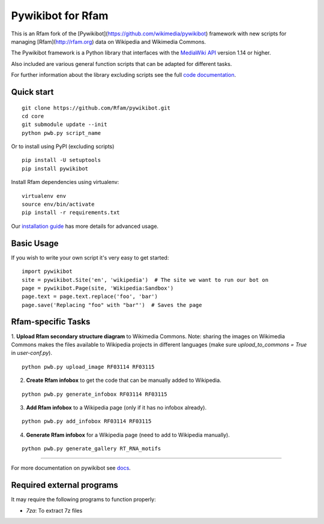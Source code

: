 Pywikibot for Rfam
==================

This is an Rfam fork of the [Pywikibot](https://github.com/wikimedia/pywikibot)
framework with new scripts for managing [Rfam](http://rfam.org) data on Wikipedia
and Wikimedia Commons.

The Pywikibot framework is a Python library that interfaces with the
`MediaWiki API <https://www.mediawiki.org/wiki/API:Main_page>`_
version 1.14 or higher.

Also included are various general function scripts that can be adapted for
different tasks.

For further information about the library excluding scripts see
the full `code documentation <https://doc.wikimedia.org/pywikibot/>`_.

Quick start
-----------

::

    git clone https://github.com/Rfam/pywikibot.git
    cd core
    git submodule update --init
    python pwb.py script_name

Or to install using PyPI (excluding scripts)
::

    pip install -U setuptools
    pip install pywikibot

Install Rfam dependencies using virtualenv:
::

    virtualenv env
    source env/bin/activate
    pip install -r requirements.txt

Our `installation
guide <https://www.mediawiki.org/wiki/Manual:Pywikibot/Installation>`_
has more details for advanced usage.

Basic Usage
-----------

If you wish to write your own script it's very easy to get started:

::

    import pywikibot
    site = pywikibot.Site('en', 'wikipedia')  # The site we want to run our bot on
    page = pywikibot.Page(site, 'Wikipedia:Sandbox')
    page.text = page.text.replace('foo', 'bar')
    page.save('Replacing "foo" with "bar"')  # Saves the page

Rfam-specific Tasks
-------------------

1. **Upload Rfam secondary structure diagram** to Wikimedia Commons. Note: sharing
the images on Wikimedia Commons makes the files available to Wikipedia projects
in different languages (make sure `upload_to_commons = True` in `user-conf.py`).

::

    python pwb.py upload_image RF03114 RF03115

2. **Create Rfam infobox** to get the code that can be manually added to Wikipedia.

::

    python pwb.py generate_infobox RF03114 RF03115

3. **Add Rfam infobox** to a Wikipedia page (only if it has no infobox already).

::

    python pwb.py add_infobox RF03114 RF03115

4. **Generate Rfam infobox** for a Wikipedia page (need to add to Wikipedia manually).

::

    python pwb.py generate_gallery RT_RNA_motifs

-------------------------------------------------------------------------------------------

For more documentation on pywikibot see `docs <https://doc.wikimedia.org/pywikibot/>`_.

Required external programs
---------------------------

It may require the following programs to function properly:

* `7za`: To extract 7z files
